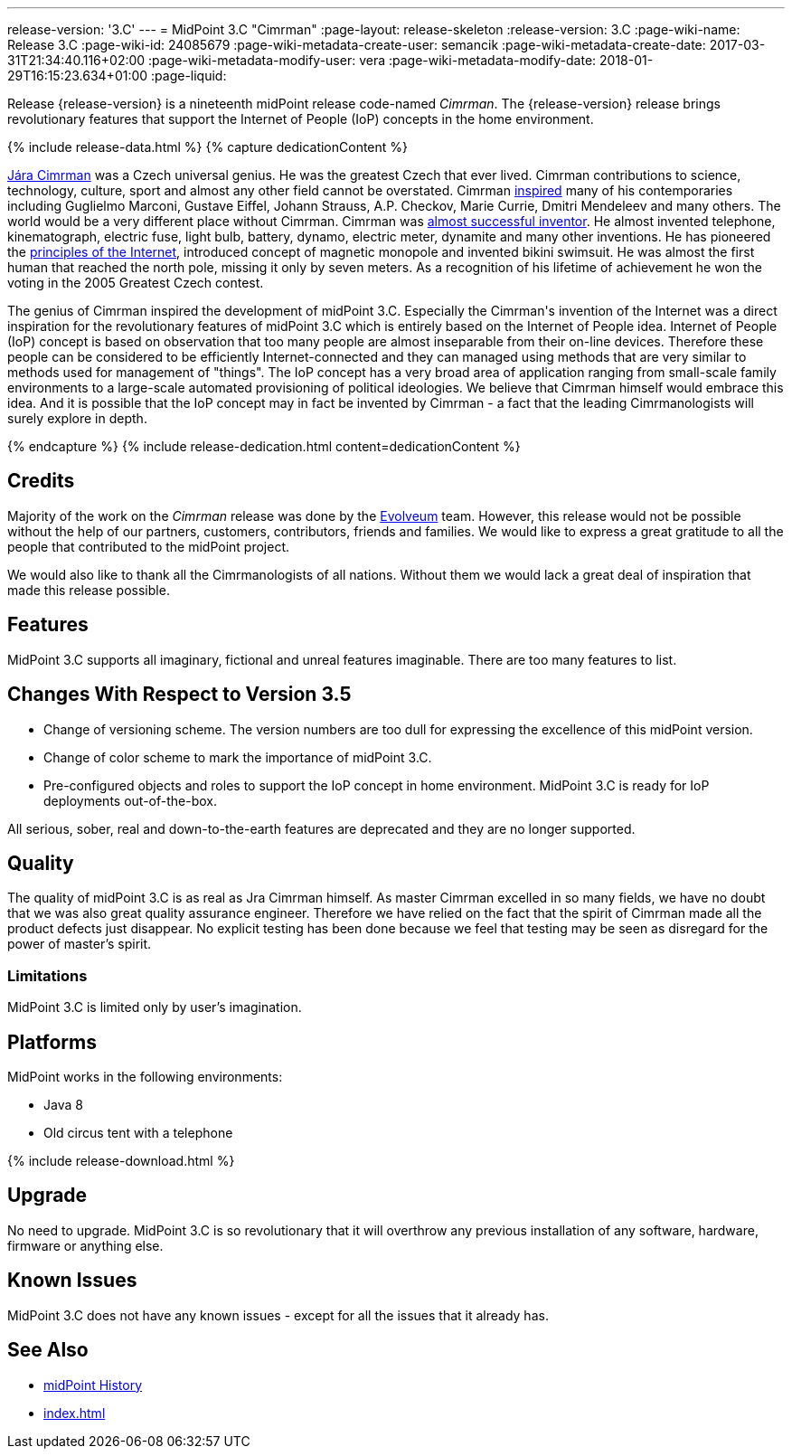 ---
release-version: '3.C'
---
= MidPoint 3.C "Cimrman"
:page-layout: release-skeleton
:release-version: 3.C
:page-wiki-name: Release 3.C
:page-wiki-id: 24085679
:page-wiki-metadata-create-user: semancik
:page-wiki-metadata-create-date: 2017-03-31T21:34:40.116+02:00
:page-wiki-metadata-modify-user: vera
:page-wiki-metadata-modify-date: 2018-01-29T16:15:23.634+01:00
:page-liquid:

Release {release-version} is a nineteenth midPoint release code-named _Cimrman_.
The {release-version} release brings revolutionary features that support the Internet of People (IoP) concepts in the home environment.

++++
{% include release-data.html %}
++++

++++
{% capture dedicationContent %}
<p>
    <a href="https://en.wikipedia.org/wiki/J%C3%A1ra_Cimrman">Jára Cimrman</a> was a Czech universal genius.
    He was the greatest Czech that ever lived.
    Cimrman contributions to science, technology, culture, sport and almost any other field cannot be overstated.
    Cimrman <a href="https://www.youtube.com/watch?v=eNDEEEy7Qzo">inspired</a> many of his contemporaries including Guglielmo Marconi, Gustave Eiffel, Johann Strauss, A.P. Checkov, Marie Currie, Dmitri Mendeleev and many others.
    The world would be a very different place without Cimrman.
    Cimrman was <a href="https://www.youtube.com/watch?v=YXuWSH-U_-o">almost successful inventor</a>.
    He almost invented telephone, kinematograph, electric fuse, light bulb, battery, dynamo, electric meter, dynamite and many other inventions.
    He has pioneered the <a href="https://en.wikipedia.org/wiki/J%C3%A1ra_Cimrman#Contributions">principles of the Internet</a>, introduced concept of magnetic monopole and invented bikini swimsuit.
    He was almost the first human that reached the north pole, missing it only by seven meters.
    As a recognition of his lifetime of achievement he won the voting in the 2005 Greatest Czech contest.
</p>
<p>
    The genius of Cimrman inspired the development of midPoint 3.C.
    Especially the Cimrman's invention of the Internet was a direct inspiration for the revolutionary features of midPoint 3.C which is entirely based on the Internet of People idea.
    Internet of People (IoP) concept is based on observation that too many people are almost inseparable from their on-line devices.
    Therefore these people can be considered to be efficiently Internet-connected and they can managed using methods that are very similar to methods used for management of "things".
    The IoP concept has a very broad area of application ranging from small-scale family environments to a large-scale automated provisioning of political ideologies.
    We believe that Cimrman himself would embrace this idea. And it is possible that the IoP concept may in fact be invented by Cimrman - a fact that the leading Cimrmanologists will surely explore in depth.
</p>
{% endcapture %}
{% include release-dedication.html content=dedicationContent %}
++++

== Credits

Majority of the work on the _Cimrman_ release was done by the link:http://www.evolveum.com/[Evolveum] team.
However, this release would not be possible without the help of our partners, customers, contributors, friends and families.
We would like to express a great gratitude to all the people that contributed to the midPoint project.

We would also like to thank all the Cimrmanologists of all nations.
Without them we would lack a great deal of inspiration that made this release possible.


== Features

MidPoint 3.C supports all imaginary, fictional and unreal features imaginable.
There are too many features to list.


== Changes With Respect to Version 3.5

* Change of versioning scheme.
The version numbers are too dull for expressing the excellence of this midPoint version.

* Change of color scheme to mark the importance of midPoint 3.C.

* Pre-configured objects and roles to support the IoP concept in home environment.
MidPoint 3.C is ready for IoP deployments out-of-the-box.

All serious, sober, real and down-to-the-earth features are deprecated and they are no longer supported.

== Quality

The quality of midPoint 3.C is as real as Jra Cimrman himself.
As master Cimrman excelled in so many fields, we have no doubt that we was also great quality assurance engineer.
Therefore we have relied on the fact that the spirit of Cimrman made all the product defects just disappear.
No explicit testing has been done because we feel that testing may be seen as disregard for the power of master's spirit.


=== Limitations

MidPoint 3.C is limited only by user's imagination.


== Platforms

MidPoint works in the following environments:

* Java 8

* Old circus tent with a telephone


++++
{% include release-download.html %}
++++


== Upgrade

No need to upgrade.
MidPoint 3.C is so revolutionary that it will overthrow any previous installation of any software, hardware, firmware or anything else.


== Known Issues

MidPoint 3.C does not have any known issues - except for all the issues that it already has.


== See Also

* xref:/midpoint/history/[midPoint History]

* xref:index.adoc[]
